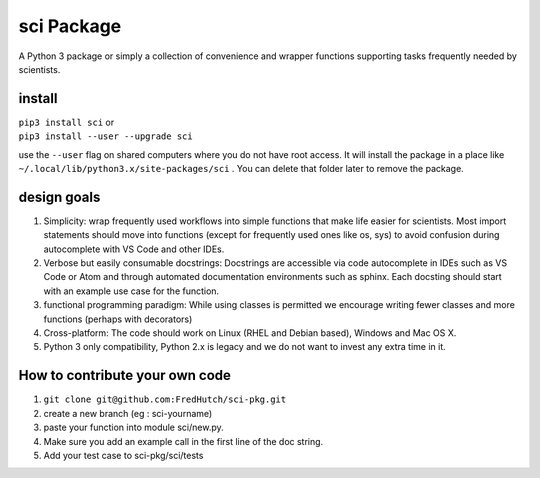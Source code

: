 sci Package
===========

A Python 3 package or simply a collection of convenience and wrapper functions supporting tasks
frequently needed by scientists.

install
-------

| ``pip3 install sci`` or
| ``pip3 install --user --upgrade sci``

use the ``--user`` flag on shared computers where you do not have root access. It will install the
package in a place like ``~/.local/lib/python3.x/site-packages/sci`` . You can delete that folder
later to remove the package.

design goals
------------

1. Simplicity: wrap frequently used workflows into simple functions that make life easier for
   scientists. Most import statements should move into functions (except for frequently used ones
   like os, sys) to avoid confusion during autocomplete with VS Code and other IDEs.
2. Verbose but easily consumable docstrings: Docstrings are accessible via code autocomplete in IDEs
   such as VS Code or Atom and through automated documentation environments such as sphinx. Each
   docsting should start with an example use case for the function.
3. functional programming paradigm: While using classes is permitted we encourage writing fewer
   classes and more functions (perhaps with decorators)
4. Cross-platform: The code should work on Linux (RHEL and Debian based), Windows and Mac OS X.
5. Python 3 only compatibility, Python 2.x is legacy and we do not want to invest any extra time in
   it.

How to contribute your own code
-------------------------------

1. ``git clone git@github.com:FredHutch/sci-pkg.git``
2. create a new branch (eg : sci-yourname)
3. paste your function into module sci/new.py.
4. Make sure you add an example call in the first line of the doc string.
5. Add your test case to sci-pkg/sci/tests
